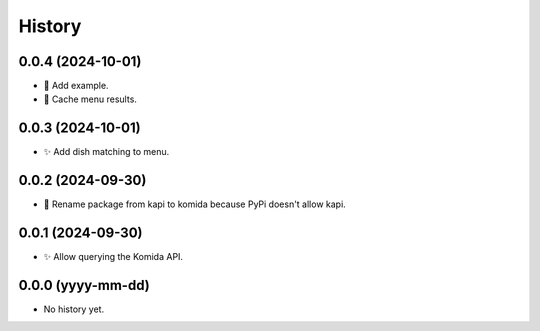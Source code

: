 =======
History
=======

0.0.4 (2024-10-01)
------------------
* 🔨 Add example.
* 🔨 Cache menu results.

0.0.3 (2024-10-01)
------------------
* ✨ Add dish matching to menu.

0.0.2 (2024-09-30)
------------------
* 🔨 Rename package from kapi to komida because PyPi doesn't allow kapi.

0.0.1 (2024-09-30)
------------------
* ✨ Allow querying the Komida API.

0.0.0 (yyyy-mm-dd)
------------------
* No history yet.
